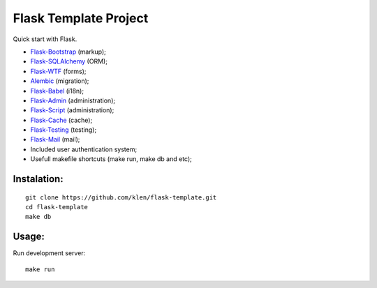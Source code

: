 Flask Template Project
======================

Quick start with Flask.

* `Flask-Bootstrap <http://github.com/mbr/flask-bootstrap>`_ (markup);
* `Flask-SQLAlchemy <http://github.com/mitsuhiko/flask-sqlalchemy>`_ (ORM);
* `Flask-WTF <http://github.com/rduplain/flask-wtf>`_ (forms);
* `Alembic <http://pypi.python.org/pypi/alembic/0.3.5>`_ (migration);
* `Flask-Babel <http://github.com/mitsuhiko/flask-babel>`_ (i18n);
* `Flask-Admin <https://github.com/mrjoes/flask-admin/>`_ (administration);
* `Flask-Script <http://github.com/rduplain/flask-script>`_ (administration);
* `Flask-Cache <http://packages.python.org/Flask-Cache/>`_ (cache);
* `Flask-Testing <http://packages.python.org/Flask-Testing/>`_ (testing);
* `Flask-Mail <http://packages.python.org/Flask-Mail/>`_ (mail);
* Included user authentication system;
* Usefull makefile shortcuts (make run, make db and etc);


Instalation:
------------
::

    git clone https://github.com/klen/flask-template.git
    cd flask-template
    make db


Usage:
------

Run development server: ::

    make run
